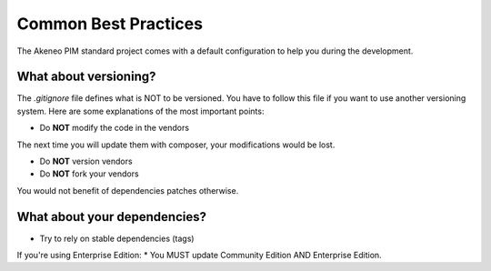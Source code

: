 Common Best Practices
=====================

The Akeneo PIM standard project comes with a default configuration to help you during the development.


What about versioning?
----------------------

The `.gitignore` file defines what is NOT to be versioned.
You have to follow this file if you want to use another versioning system.
Here are some explanations of the most important points:

* Do **NOT** modify the code in the vendors
The next time you will update them with composer, your modifications would be lost.

* Do **NOT** version vendors
* Do **NOT** fork your vendors
You would not benefit of dependencies patches otherwise.


What about your dependencies?
-----------------------------

* Try to rely on stable dependencies (tags)

If you're using Enterprise Edition:
* You MUST update Community Edition AND Enterprise Edition.
